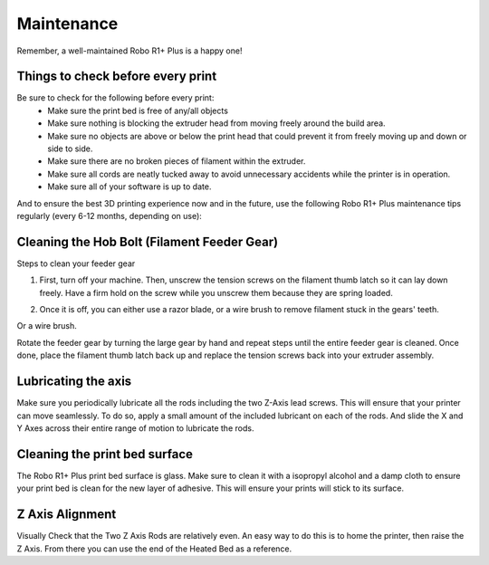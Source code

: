 .. Sphinx RTD theme demo documentation master file, created by
   sphinx-quickstart on Sun Nov  3 11:56:36 2013.
   You can adapt this file completely to your liking, but it should at least
   contain the root `toctree` directive.

=================================================
Maintenance
=================================================

.. image:: images/r1-blank.jpg
   :alt: R1 Header
   :align: center

Remember, a well-maintained Robo R1+ Plus is a happy one!

-----
Things to check before every print
-----

Be sure to check for the following before every print:
   - Make sure the print bed is free of any/all objects
   - Make sure nothing is blocking the extruder head from moving freely around the build area.
   - Make sure no objects are above or below the print head that could prevent it from freely moving up and down or side to side.
   - Make sure there are no broken pieces of filament within the extruder.
   - Make sure all cords are neatly tucked away to avoid unnecessary accidents while the printer is in operation.
   - Make sure all of your software is up to date.

And to ensure the best 3D printing experience now and in the future, use the following Robo R1+ Plus maintenance tips regularly (every 6-12 months, depending on use):

-----
Cleaning the Hob Bolt (Filament Feeder Gear)
-----

Steps to clean your feeder gear

1. First, turn off your machine. Then, unscrew the tension screws on the filament thumb latch so it can lay down freely. Have a firm hold on the screw while you unscrew them because they are spring loaded.

.. image:: images/hob1.gif
   :alt: remove screws
   :align: center

2. Once it is off, you can either use a razor blade, or a wire brush to remove filament stuck in the gears' teeth.

.. image:: images/blade.gif
   :alt: clean
   :align: center

Or a wire brush.

.. image:: images/brush.gif
   :alt: clean
   :align: center

Rotate the feeder gear by turning the large gear by hand and repeat steps until the entire feeder gear is cleaned. Once done, place the filament thumb latch back up and replace the tension screws back into your extruder assembly.

.. image:: images/hobconnect.gif
   :alt: Connect
   :align: center


-----
Lubricating the axis
-----

Make sure you periodically lubricate all the rods including the two Z-Axis lead screws. This will ensure that your printer can move seamlessly. To do so, apply a small amount of the included lubricant on each of the rods. And slide the X and Y Axes across their entire range of motion to lubricate the rods.

.. image:: images/lube.gif
   :alt: lube
   :align: center

-----
Cleaning the print bed surface
-----

The Robo R1+ Plus print bed surface is glass. Make sure to clean it with a isopropyl alcohol and a damp cloth to ensure your print bed is clean for the new layer of adhesive. This will ensure your prints will stick to its surface.


.. image:: images/clean.gif
   :alt: clean
   :align: center


---------------
Z Axis Alignment
---------------
Visually Check that the Two Z Axis Rods are relatively even. An easy way to do this is to home the printer, then raise the Z Axis. From there you can use the end of the Heated Bed as a reference.
